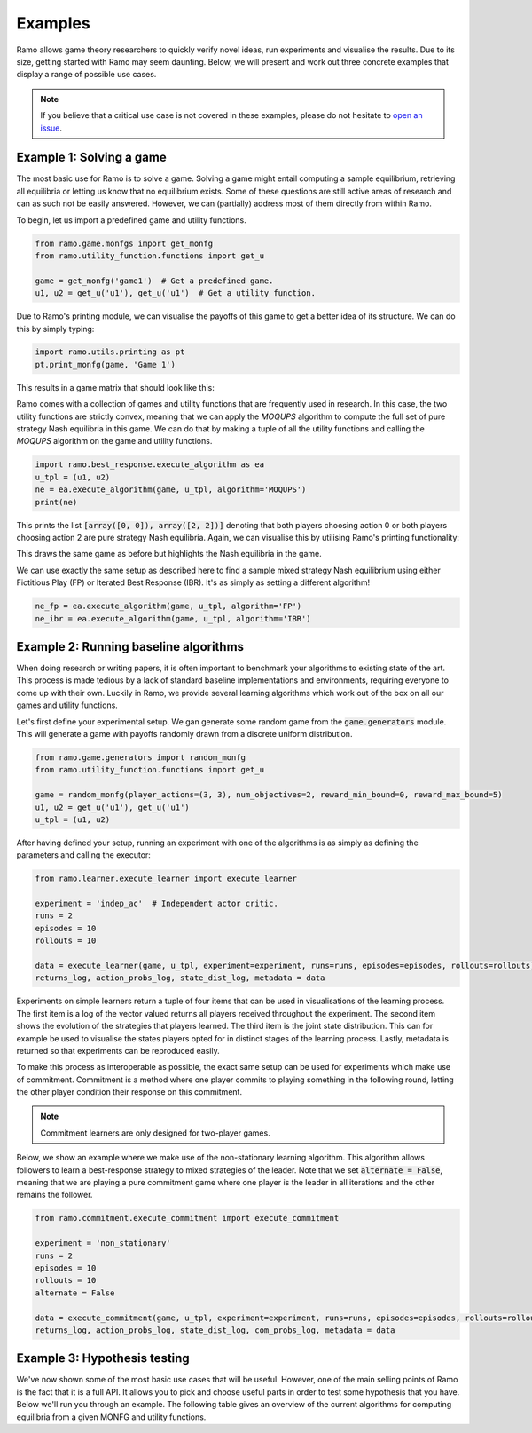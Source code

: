 Examples
=====================
Ramo allows game theory researchers to quickly verify novel ideas, run experiments and visualise the results. Due to its size, getting started with Ramo may seem daunting. Below, we will present and work out three concrete examples that display a range of possible use cases.

.. note::
    If you believe that a critical use case is not covered in these examples, please do not hesitate to `open an issue <https://github.com/wilrop/ramo/issues>`_.

Example 1: Solving a game
-----------------
The most basic use for Ramo is to solve a game. Solving a game might entail computing a sample equilibrium, retrieving all equilibria or letting us know that no equilibrium exists. Some of these questions are still active areas of research and can as such not be easily answered. However, we can (partially) address most of them directly from within Ramo.

To begin, let us import a predefined game and utility functions.

.. code-block:: Python

    from ramo.game.monfgs import get_monfg
    from ramo.utility_function.functions import get_u

    game = get_monfg('game1')  # Get a predefined game.
    u1, u2 = get_u('u1'), get_u('u1')  # Get a utility function.

Due to Ramo's printing module, we can visualise the payoffs of this game to get a better idea of its structure. We can do this by simply typing:

.. code-block:: Python

    import ramo.utils.printing as pt
    pt.print_monfg(game, 'Game 1')

This results in a game matrix that should look like this:

.. image:: ../images/game.svg

Ramo comes with a collection of games and utility functions that are frequently used in research. In this case, the two utility functions are strictly convex, meaning that we can apply the *MOQUPS* algorithm to compute the full set of pure strategy Nash equilibria in this game. We can do that by making a tuple of all the utility functions and calling the *MOQUPS* algorithm on the game and utility functions.

.. code-block:: Python

    import ramo.best_response.execute_algorithm as ea
    u_tpl = (u1, u2)
    ne = ea.execute_algorithm(game, u_tpl, algorithm='MOQUPS')
    print(ne)

This prints the list :code:`[array([0, 0]), array([2, 2])]` denoting that both players choosing action 0 or both players choosing action 2 are pure strategy Nash equilibria. Again, we can visualise this by utilising Ramo's printing functionality:

.. code-block:: Python
    pt.print_monfg(game, 'Game 1', highlight_cells=ne)

This draws the same game as before but highlights the Nash equilibria in the game.

.. image:: ../images/game-ne.svg

We can use exactly the same setup as described here to find a sample mixed strategy Nash equilibrium using either Fictitious Play (FP) or Iterated Best Response (IBR). It's as simply as setting a different algorithm!

.. code-block:: Python

    ne_fp = ea.execute_algorithm(game, u_tpl, algorithm='FP')
    ne_ibr = ea.execute_algorithm(game, u_tpl, algorithm='IBR')


Example 2: Running baseline algorithms
-----------------
When doing research or writing papers, it is often important to benchmark your algorithms to existing state of the art. This process is made tedious by a lack of standard baseline implementations and environments, requiring everyone to come up with their own. Luckily in Ramo, we provide several learning algorithms which work out of the box on all our games and utility functions.

Let's first define your experimental setup. We gan generate some random game from the :code:`game.generators` module. This will generate a game with payoffs randomly drawn from a discrete uniform distribution.

.. code-block:: Python

    from ramo.game.generators import random_monfg
    from ramo.utility_function.functions import get_u

    game = random_monfg(player_actions=(3, 3), num_objectives=2, reward_min_bound=0, reward_max_bound=5)
    u1, u2 = get_u('u1'), get_u('u1')
    u_tpl = (u1, u2)


After having defined your setup, running an experiment with one of the algorithms is as simply as defining the parameters and calling the executor:

.. code-block:: Python

    from ramo.learner.execute_learner import execute_learner

    experiment = 'indep_ac'  # Independent actor critic.
    runs = 2
    episodes = 10
    rollouts = 10

    data = execute_learner(game, u_tpl, experiment=experiment, runs=runs, episodes=episodes, rollouts=rollouts)
    returns_log, action_probs_log, state_dist_log, metadata = data

Experiments on simple learners return a tuple of four items that can be used in visualisations of the learning process. The first item is a log of the vector valued returns all players received throughout the experiment. The second item shows the evolution of the strategies that players learned. The third item is the joint state distribution. This can for example be used to visualise the states players opted for in distinct stages of the learning process. Lastly, metadata is returned so that experiments can be reproduced easily.

To make this process as interoperable as possible, the exact same setup can be used for experiments which make use of commitment. Commitment is a method where one player commits to playing something in the following round, letting the other player condition their response on this commitment.

.. note::
    Commitment learners are only designed for two-player games.

Below, we show an example where we make use of the non-stationary learning algorithm. This algorithm allows followers to learn a best-response strategy to mixed strategies of the leader. Note that we set :code:`alternate = False`, meaning that we are playing a pure commitment game where one player is the leader in all iterations and the other remains the follower.

.. code-block:: Python

    from ramo.commitment.execute_commitment import execute_commitment

    experiment = 'non_stationary'
    runs = 2
    episodes = 10
    rollouts = 10
    alternate = False

    data = execute_commitment(game, u_tpl, experiment=experiment, runs=runs, episodes=episodes, rollouts=rollouts, alternate=alternate)
    returns_log, action_probs_log, state_dist_log, com_probs_log, metadata = data

Example 3: Hypothesis testing
-----------------
We've now shown some of the most basic use cases that will be useful. However, one of the main selling points of Ramo is the fact that it is a full API. It allows you to pick and choose useful parts in order to test some hypothesis that you have. Below we'll run you through an example.
The following table gives an overview of the current algorithms for computing equilibria from a given MONFG and utility functions.
